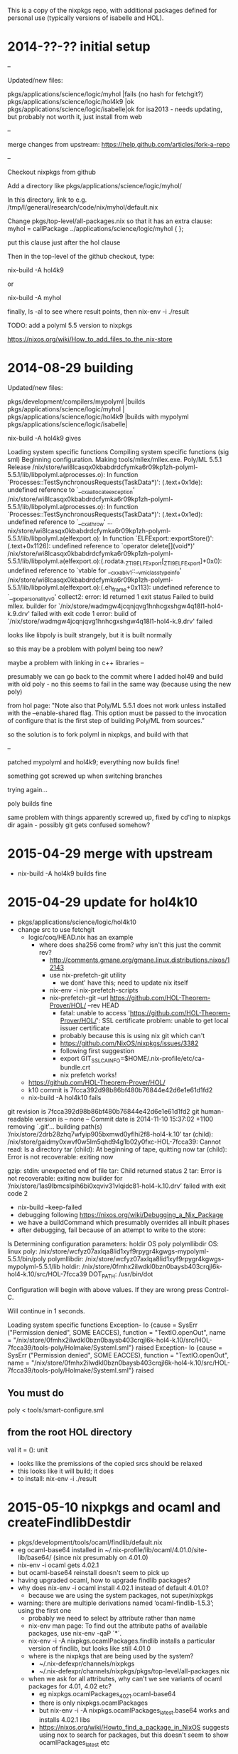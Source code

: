 This is a copy of the nixpkgs repo, with additional packages defined
for personal use (typically versions of isabelle and HOL).

* 2014-??-?? initial setup

--

Updated/new files:

pkgs/applications/science/logic/myhol   |fails (no hash for fetchgit?)
pkgs/applications/science/logic/hol4k9  |ok                           
pkgs/applications/science/logic/isabelle|ok for isa2013 - needs updating, but probably not worth it, just install from web


--

merge changes from upstream: https://help.github.com/articles/fork-a-repo

--

Checkout nixpkgs from github

Add a directory like pkgs/applications/science/logic/myhol/

In this directory, link to e.g. /tmp/l/general/research/code/nix/myhol/default.nix

Change pkgs/top-level/all-packages.nix so that it has an extra clause: myhol = callPackage ../applications/science/logic/myhol { };

put this clause just after the hol clause

Then in the top-level of the github checkout, type:

nix-build -A hol4k9

or 

nix-build -A myhol


finally, ls -al to see where result points, then nix-env -i ./result


TODO: add a polyml 5.5 version to nixpkgs



https://nixos.org/wiki/How_to_add_files_to_the_nix-store


* 2014-08-29 building

Updated/new files:

pkgs/development/compilers/mypolyml     |builds
pkgs/applications/science/logic/myhol   |
pkgs/applications/science/logic/hol4k9  |builds with mypolyml
pkgs/applications/science/logic/isabelle|


nix-build -A hol4k9 gives

Loading system specific functions
Compiling system specific functions (sig sml)
Beginning configuration.
Making tools/mllex/mllex.exe.
Poly/ML 5.5.1 Release
/nix/store/wi8lcasqx0kbabdrdcfymka6r09kp1zh-polyml-5.5.1/lib/libpolyml.a(processes.o): In function `Processes::TestSynchronousRequests(TaskData*)':
(.text+0x1de): undefined reference to `__cxa_allocate_exception'
/nix/store/wi8lcasqx0kbabdrdcfymka6r09kp1zh-polyml-5.5.1/lib/libpolyml.a(processes.o): In function `Processes::TestSynchronousRequests(TaskData*)':
(.text+0x1ed): undefined reference to `__cxa_throw'
...
nix/store/wi8lcasqx0kbabdrdcfymka6r09kp1zh-polyml-5.5.1/lib/libpolyml.a(elfexport.o): In function `ELFExport::exportStore()':
(.text+0x1126): undefined reference to `operator delete[](void*)'
/nix/store/wi8lcasqx0kbabdrdcfymka6r09kp1zh-polyml-5.5.1/lib/libpolyml.a(elfexport.o):(.rodata._ZTI9ELFExport[_ZTI9ELFExport]+0x0): undefined reference to `vtable for __cxxabiv1::__vmi_class_type_info'
/nix/store/wi8lcasqx0kbabdrdcfymka6r09kp1zh-polyml-5.5.1/lib/libpolyml.a(elfexport.o):(.eh_frame+0x113): undefined reference to `__gxx_personality_v0'
collect2: error: ld returned 1 exit status
Failed to build mllex.
builder for `/nix/store/wadmgw4jcqnjqvg1hnhcgxshgw4q18l1-hol4-k.9.drv' failed with exit code 1
error: build of `/nix/store/wadmgw4jcqnjqvg1hnhcgxshgw4q18l1-hol4-k.9.drv' failed

looks like libpoly is built strangely, but it is built normally

so this may be a problem with polyml being too new?

maybe a problem with linking in c++ libraries
--

presumably we can go back to the commit where I added hol49 and build with old poly - no this seems to fail in the same way (because using the new poly)

from hol page: "Note also that Poly/ML 5.5.1 does not work unless installed with the --enable-shared flag. This option must be passed to the invocation of configure that is the first step of building Poly/ML from sources."

so the solution is to fork polyml in nixpkgs, and build with that

--

patched mypolyml and hol4k9; everything now builds fine!


something got screwed up when switching branches

trying again...

poly builds fine

same problem with things apparently screwed up, fixed by cd'ing to nixpkgs dir again - possibly git gets confused somehow?
* 2015-04-29 merge with upstream

  - nix-build -A hol4k9 builds fine

* 2015-04-29 update for hol4k10

  - pkgs/applications/science/logic/hol4k10
  - change src to use fetchgit
    - logic/coq/HEAD.nix has an example
      - where does sha256 come from? why isn't this just the commit rev?
        - http://comments.gmane.org/gmane.linux.distributions.nixos/12143
        - use nix-prefetch-git utility
          - we dont' have this; need to update nix itself
        - nix-env -i nix-prefetch-scripts
        - nix-prefetch-git --url https://github.com/HOL-Theorem-Prover/HOL/ --rev HEAD
          - fatal: unable to access 'https://github.com/HOL-Theorem-Prover/HOL/': SSL certificate problem: unable to get local issuer certificate
          - probably because this is using nix git which can't 
          - https://github.com/NixOS/nixpkgs/issues/3382
          - following first suggestion
          - export GIT_SSL_CAINFO=$HOME/.nix-profile/etc/ca-bundle.crt
          - nix prefetch works!
    - https://github.com/HOL-Theorem-Prover/HOL/
    - k10 commit is 7fcca392d98b86bf480b76844e42d6e1e61d1fd2
    - nix-build -A hol4k10 fails

git revision is 7fcca392d98b86bf480b76844e42d6e1e61d1fd2
git human-readable version is -- none --
Commit date is 2014-11-10 15:37:02 +1100
removing `.git'...
building path(s) ‘/nix/store/2drb28zhq7wfyip905bxmwd0yflhi2f8-hol4-k.10’
tar (child): /nix/store/gaidmy0xwvf0w5lm5qhd94g1b02y0fxc-HOL-7fcca39: Cannot read: Is a directory
tar (child): At beginning of tape, quitting now
tar (child): Error is not recoverable: exiting now

gzip: stdin: unexpected end of file
tar: Child returned status 2
tar: Error is not recoverable: exiting now
builder for ‘/nix/store/1as9lbmcslpih6bi0xqviv31vlqidc81-hol4-k.10.drv’ failed with exit code 2


    - nix-build --keep-failed
    - debugging following https://nixos.org/wiki/Debugging_a_Nix_Package
    - we have a buildCommand which presumably overrides all inbuilt phases
    - after debugging, fail because of an attempt to write to the store:
ls 
Determining configuration parameters: holdir OS poly polymllibdir 
OS:                 linux
poly:               /nix/store/wcfyz07axlqa8lid1xyf9rpygr4kgwgs-mypolyml-5.5.1/bin/poly
polymllibdir:       /nix/store/wcfyz07axlqa8lid1xyf9rpygr4kgwgs-mypolyml-5.5.1/lib
holdir:             /nix/store/0fmhx2ilwdkl0bzn0baysb403crqjl6k-hol4-k.10/src/HOL-7fcca39
DOT_PATH:           /usr/bin/dot

Configuration will begin with above values.  If they are wrong
press Control-C.

Will continue in 1 seconds.

Loading system specific functions
Exception- Io {cause = SysErr ("Permission denied", SOME EACCES), function = "TextIO.openOut", name = "/nix/store/0fmhx2ilwdkl0bzn0baysb403crqjl6k-hol4-k.10/src/HOL-7fcca39/tools-poly/Holmake/Systeml.sml"} raised
Exception- Io {cause = SysErr ("Permission denied", SOME EACCES), function = "TextIO.openOut", name = "/nix/store/0fmhx2ilwdkl0bzn0baysb403crqjl6k-hol4-k.10/src/HOL-7fcca39/tools-poly/Holmake/Systeml.sml"} raised


** You must do
     poly < tools/smart-configure.sml
** from the root HOL directory

val it = (): unit

    - looks like the premissions of the copied srcs should be relaxed
    - this looks like it will build; it does
    - to install: nix-env -i ./result
* 2015-05-10 nixpkgs and ocaml and createFindlibDestdir

  - pkgs/development/tools/ocaml/findlib/default.nix
  - eg ocaml-base64 installed in ~/.nix-profile/lib/ocaml/4.01.0/site-lib/base64/  (since nix presumably on 4.01.0)
  - nix-env -i ocaml gets 4.02.1
  - but ocaml-base64 reinstall doesn't seem to pick up 
  - having upgraded ocaml, how to upgrade findlib packages?
  - why does nix-env -i ocaml install 4.02.1 instead of default 4.01.0?
    - because we are using the system packages, not super/nixpkgs
  - warning: there are multiple derivations named ‘ocaml-findlib-1.5.3’; using the first one
    - probably we need to select by attribute rather than name
    - nix-env man page: To find out the attribute  paths of available packages, use nix-env -qaP ´*´.
    - nix-env -i -A nixpkgs.ocamlPackages.findlib installs a particular version of findlib, but looks like still 4.01.0
    - where is the nixpkgs that are being used by the system?
      - ~/.nix-defexpr/channels/nixpkgs
      - ~/.nix-defexpr/channels/nixpkgs/pkgs/top-level/all-packages.nix
    - when we ask for all attributes, why can't we see variants of ocaml packages for 4.01, 4.02 etc?
      - eg nixpkgs.ocamlPackages_4_02_1.ocaml-base64
      - there is only nixpkgs.ocamlPackages
      - but nix-env -i -A nixpkgs.ocamlPackages_latest.base64 works and installs 4.02.1 libs
      - https://nixos.org/wiki/Howto_find_a_package_in_NixOS suggests using nox to search for packages, but this doesn't seem to show ocamlPackages_latest etc

* 2015-05-11 nix-shell and ocaml for development env in ocamlenv.nix
* 2015-05-12 packaging p3 on nix

  - added to all-packages.nix
  - added p3 dir, with default.nix
  - nix-build -A ocamlPackages.p3
    - works ok
  - add to ocamlenv
    - need to modify NIX_PATH to work with local fork https://nixos.org/wiki/Nix_Modifying_Packages
    - shell shows p3 and base64 both present
  - what about a standalone nix expression in the repo itself (to control build)
